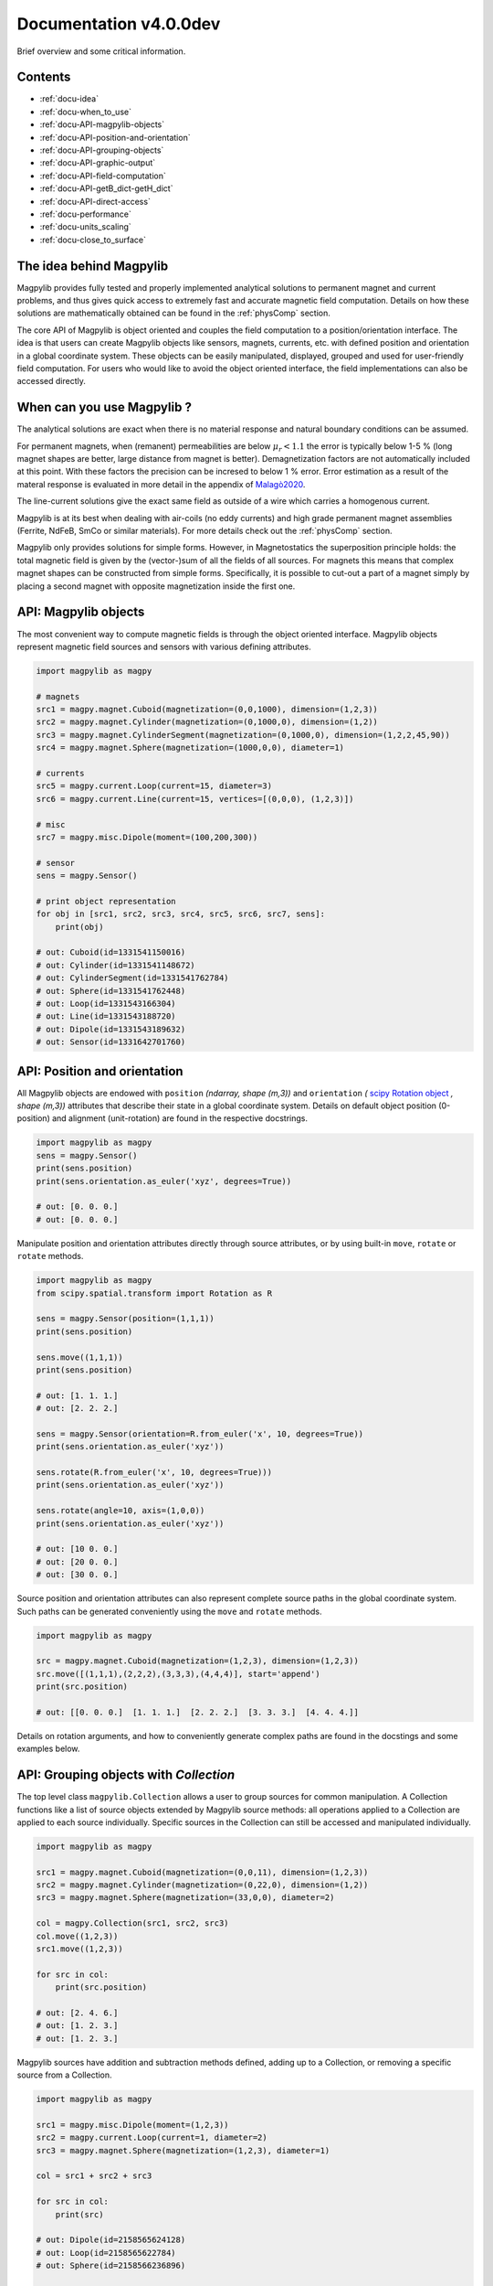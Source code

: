 .. _docu:

***********************************
Documentation v4.0.0dev
***********************************

Brief overview and some critical information.


Contents
########

* :ref:`docu-idea`
* :ref:`docu-when_to_use`
* :ref:`docu-API-magpylib-objects`
* :ref:`docu-API-position-and-orientation`
* :ref:`docu-API-grouping-objects`
* :ref:`docu-API-graphic-output`
* :ref:`docu-API-field-computation`
* :ref:`docu-API-getB_dict-getH_dict`
* :ref:`docu-API-direct-access`
* :ref:`docu-performance`
* :ref:`docu-units_scaling`
* :ref:`docu-close_to_surface`


.. _docu-idea:

The idea behind Magpylib
########################

Magpylib provides fully tested and properly implemented analytical solutions to permanent magnet and current problems, and thus gives quick access to extremely fast and accurate magnetic field computation. Details on how these solutions are mathematically obtained can be found in the :ref:`physComp` section.

The core API of Magpylib is object oriented and couples the field computation to a position/orientation interface. The idea is that users can create Magpylib objects like sensors, magnets, currents, etc. with defined position and orientation in a global coordinate system. These objects can be easily manipulated, displayed, grouped and used for user-friendly field computation. For users who would like to avoid the object oriented interface, the field implementations can also be accessed directly.

.. _docu-when_to_use:

When can you use Magpylib ?
###########################

The analytical solutions are exact when there is no material response and natural boundary conditions can be assumed.

For permanent magnets, when (remanent) permeabilities are below :math:`\mu_r < 1.1` the error is typically below 1-5 % (long magnet shapes are better, large distance from magnet is better). Demagnetization factors are not automatically included at this point. With these factors the precision can be incresed to below 1 % error. Error estimation as a result of the materal response is evaluated in more detail in the appendix of `Malagò2020 <https://www.mdpi.com/1424-8220/20/23/6873>`_.

The line-current solutions give the exact same field as outside of a wire which carries a homogenous current.

Magpylib is at its best when dealing with air-coils (no eddy currents) and high grade permanent magnet assemblies (Ferrite, NdFeB, SmCo or similar materials). For more details check out the :ref:`physComp` section.

Magpylib only provides solutions for simple forms. However, in Magnetostatics the superposition principle holds: the total magnetic field is given by the (vector-)sum of all the fields of all sources. For magnets this means that complex magnet shapes can be constructed from simple forms. Specifically, it is possible to cut-out a part of a magnet simply by placing a second magnet with opposite magnetization inside the first one.

.. _docu-API-magpylib-objects:

API: Magpylib objects
#####################

The most convenient way to compute magnetic fields is through the object oriented interface. Magpylib objects represent magnetic field sources and sensors with various defining attributes.

.. code-block:: python

    import magpylib as magpy

    # magnets
    src1 = magpy.magnet.Cuboid(magnetization=(0,0,1000), dimension=(1,2,3))
    src2 = magpy.magnet.Cylinder(magnetization=(0,1000,0), dimension=(1,2))
    src3 = magpy.magnet.CylinderSegment(magnetization=(0,1000,0), dimension=(1,2,2,45,90))
    src4 = magpy.magnet.Sphere(magnetization=(1000,0,0), diameter=1)

    # currents
    src5 = magpy.current.Loop(current=15, diameter=3)
    src6 = magpy.current.Line(current=15, vertices=[(0,0,0), (1,2,3)])

    # misc
    src7 = magpy.misc.Dipole(moment=(100,200,300))

    # sensor
    sens = magpy.Sensor()

    # print object representation
    for obj in [src1, src2, src3, src4, src5, src6, src7, sens]:
        print(obj)

    # out: Cuboid(id=1331541150016)
    # out: Cylinder(id=1331541148672)
    # out: CylinderSegment(id=1331541762784)
    # out: Sphere(id=1331541762448)
    # out: Loop(id=1331543166304)
    # out: Line(id=1331543188720)
    # out: Dipole(id=1331543189632)
    # out: Sensor(id=1331642701760)

.. _docu-API-position-and-orientation:

API: Position and orientation
#######################################

All Magpylib objects are endowed with ``position`` `(ndarray, shape (m,3))` and ``orientation`` `(` `scipy Rotation object <https://docs.scipy.org/doc/scipy/reference/generated/scipy.spatial.transform.Rotation.html>`_ `, shape (m,3))` attributes that describe their state in a global coordinate system. Details on default object position (0-position) and alignment (unit-rotation) are found in the respective docstrings.

.. code-block:: python

    import magpylib as magpy
    sens = magpy.Sensor()
    print(sens.position)
    print(sens.orientation.as_euler('xyz', degrees=True))

    # out: [0. 0. 0.]
    # out: [0. 0. 0.]

Manipulate position and orientation attributes directly through source attributes, or by using built-in ``move``, ``rotate`` or ``rotate`` methods.

.. code-block:: python

    import magpylib as magpy
    from scipy.spatial.transform import Rotation as R

    sens = magpy.Sensor(position=(1,1,1))
    print(sens.position)

    sens.move((1,1,1))
    print(sens.position)

    # out: [1. 1. 1.]
    # out: [2. 2. 2.]

    sens = magpy.Sensor(orientation=R.from_euler('x', 10, degrees=True))
    print(sens.orientation.as_euler('xyz'))
    
    sens.rotate(R.from_euler('x', 10, degrees=True)))
    print(sens.orientation.as_euler('xyz'))
    
    sens.rotate(angle=10, axis=(1,0,0))
    print(sens.orientation.as_euler('xyz'))
    
    # out: [10 0. 0.]
    # out: [20 0. 0.]
    # out: [30 0. 0.]

Source position and orientation attributes can also represent complete source paths in the global coordinate system. Such paths can be generated conveniently using the ``move`` and ``rotate`` methods.

.. code-block:: python

    import magpylib as magpy
    
    src = magpy.magnet.Cuboid(magnetization=(1,2,3), dimension=(1,2,3))
    src.move([(1,1,1),(2,2,2),(3,3,3),(4,4,4)], start='append')
    print(src.position)

    # out: [[0. 0. 0.]  [1. 1. 1.]  [2. 2. 2.]  [3. 3. 3.]  [4. 4. 4.]]

Details on rotation arguments, and how to conveniently generate complex paths are found in the docstings and some examples below.

.. _docu-API-grouping-objects:

API: Grouping objects with `Collection`
#######################################

The top level class ``magpylib.Collection`` allows a user to group sources for common manipulation. A Collection functions like a list of source objects extended by Magpylib source methods: all operations applied to a Collection are applied to each source individually. Specific sources in the Collection can still be accessed and manipulated individually.

.. code-block:: python

    import magpylib as magpy

    src1 = magpy.magnet.Cuboid(magnetization=(0,0,11), dimension=(1,2,3))
    src2 = magpy.magnet.Cylinder(magnetization=(0,22,0), dimension=(1,2))
    src3 = magpy.magnet.Sphere(magnetization=(33,0,0), diameter=2)

    col = magpy.Collection(src1, src2, src3)
    col.move((1,2,3))
    src1.move((1,2,3))

    for src in col:
        print(src.position)

    # out: [2. 4. 6.]
    # out: [1. 2. 3.]
    # out: [1. 2. 3.]

Magpylib sources have addition and subtraction methods defined, adding up to a Collection, or removing a specific source from a Collection.

.. code-block:: python

    import magpylib as magpy

    src1 = magpy.misc.Dipole(moment=(1,2,3))
    src2 = magpy.current.Loop(current=1, diameter=2)
    src3 = magpy.magnet.Sphere(magnetization=(1,2,3), diameter=1)

    col = src1 + src2 + src3

    for src in col:
        print(src)

    # out: Dipole(id=2158565624128)
    # out: Loop(id=2158565622784)
    # out: Sphere(id=2158566236896)

    col - src1

    for src in col:
        print(src)

    # out: Loop(id=2158565622784)
    # out: Sphere(id=2158566236896)

.. _docu-API-graphic-output:

API: Graphic output with `display`
##################################

When all source and sensor objects are created and all paths are defined ``display`` (top level function and method of all Magpylib objects) provides a convenient way to graphically view the geometric arrangement through Matplotlib.

.. code-block:: python

    import magpylib as magpy

    # create a Collection of three sources
    s1 = magpy.magnet.Sphere(magnetization=(0,0,100), diameter=3, position=(3,0,0))
    s2 = magpy.magnet.Cuboid(magnetization=(0,0,100), dimension=(2,2,2), position=(-3,0,0))
    col = s1 + s2

    # generate a spiral path
    s1.move([(.2,0,0)]*100, increment=True)
    s2.move([(-.2,0,0)]*100, increment=True)
    col.rotate([5]*100, 'z', anchor=0, increment=True, start=0)

    # display
    col.display(zoom=-.3, path=10)

.. plot:: _codes/doku_collection_display.py

Various arguments like `path, markers, canvas, zoom, backend` and `style` can be used to customize the output and are described in the docstring in detail.

.. _docu-API-field-computation:

API: Field computation
################################

Field computation is done through the ``getB`` and ``getH`` function/methods. They always require `sources` and `observers` inputs. Sources are single Magpylib source objects, Collections or lists thereof.  Observers are arbitrary tensors of position vectors `(shape (n1,n2,n3,...,3))`, sensors or lists thereof. A most fundamental field computation example is

.. code-block:: python

    from magpylib.magnet import Cylinder

    src = Cylinder(magnetization=(222,333,444), dimension=(2,2))
    B = src.getB((1,2,3))
    print(B)

    # out: [-2.74825633  9.77282601 21.43280135]

The magnetization input is in units of [mT], the B-field is returned in [mT], the H-field in [kA/m]. Field computation is also valid inside of the magnets.

.. code-block:: python

    import numpy as np
    import matplotlib.pyplot as plt
    import magpylib as magpy

    # define Pyplot figure
    fig, [ax1,ax2] = plt.subplots(1, 2, figsize=(10,5))

    # define Magpylib source
    src = magpy.magnet.Cuboid(magnetization=(500,0,500), dimension=(2,2,2))

    # create a grid in the xz-symmetry plane
    ts = np.linspace(-3, 3, 30)
    grid = np.array([[(x,0,z) for x in ts] for z in ts])

    # compute B field on grid using a source method
    B = src.getB(grid)
    ampB = np.linalg.norm(B, axis=2)

    # compute H-field on grid using the top-level function
    H = magpy.getH(src, grid)
    ampH = np.linalg.norm(H, axis=2)

    # display field with Pyplot
    ax1.streamplot(grid[:,:,0], grid[:,:,2], B[:,:,0], B[:,:,2],
        density=2, color=np.log(ampB), linewidth=1, cmap='autumn')

    ax2.streamplot(grid[:,:,0], grid[:,:,2], H[:,:,0], H[:,:,2],
        density=2, color=np.log(ampH), linewidth=1, cmap='winter')

    # outline magnet boundary
    for ax in [ax1,ax2]:
        ax.plot([1,1,-1,-1,1], [1,-1,-1,1,1], 'k--')

    plt.tight_layout()
    plt.show()

.. plot:: _codes/doku_fieldBH.py

The output of the most general field computation through the top level function ``magpylib.getB(sources, observers)`` is an ndarray of shape `(l,m,k,n1,n2,n3,...,3)` where `l` is the number of input sources, `m` the pathlength, `k` the number of sensors, `n1,n2,n3,...` the sensor pixel shape or shape of position vector and `3` the three magnetic field components `(Bx,By,Bz)`.

.. code-block:: python

    import magpylib as magpy

    # three sources
    s1 = magpy.misc.Dipole(moment=(0,0,100))
    s2 = magpy.current.Loop(current=1, diameter=3)
    col = s1 + s2

    # two observers with 4x5 pixel
    pix = [[(1,2,3)]*4]*5
    sens1 = magpy.Sensor(pixel=pix)
    sens2 = magpy.Sensor(pixel=pix)

    # path of length 11
    s1.move([(1,1,1)]*11)

    B = magpy.getB([s1,s2,col], [sens1, sens2])
    print(B.shape)

    # out: (3, 11, 2, 5, 4, 3)

The object-oriented interface automatically vectorizes the computation for the user. Similar source types of multiple input-objects are automatically tiled up.

.. _docu-API-getB_dict-getH_dict:

API: getB_dict and getH_dict
######################################

The ``magpylib.getB_dict`` and ``magpylib.getH_dict`` top-level functions avoid the object oriented interface, yet enable usage of the position/orientation implementations. The input arguments must be shape `(n,x)` vectors/lists/tuple. Static inputs e.g. of shape `(x,)` are automatically tiled up to shape `(n,x)`. Depending on the `source_type`, different input arguments are expected (see docstring for details).

.. code-block:: python

    import magpylib as magpy

    # observer positions
    poso = [(0,0,x) for x in range(5)]

    # magnet dimensions
    dim = [(d,d,d) for d in range(1,6)]

    # getB_dict computation - magnetization is automatically tiled
    B = magpy.getB_dict(
        source_type='Cuboid',
        magnetization=(0,0,1000),
        dimension=dim,
        observer=poso)
    print(B)

    # out: [[  0.           0.         666.66666667]
    #       [  0.           0.         435.90578315]
    #       [  0.           0.         306.84039675]
    #       [  0.           0.         251.12200327]
    #       [  0.           0.         221.82226656]]

The ``getBH_dict`` functions can be up to 2 times faster than the object oriented interface. However, this requires that the user knows how to properly generate the vectorized input.

.. _docu-API-direct-access:

API: Direct access to field implementations
#####################################################

For users who do not want to use the position/orientation interface, Magpylib offers direct access to the vectorized analytical implementations that lie at the bottom of the library through the ``magpylib.lib`` subpackage. Details on the implementations can be found in the respective function docstrings. 

.. code-block:: python

    import numpy as np
    import magpylib as magpy

    mag = np.array([(100,0,0)]*5)
    dim = np.array([(1,2,45,90,-1,1)]*5)
    poso = np.array([(0,0,0)]*5)

    B = magpy.lib.magnet_cyl_tile_H_Slanovc2021(mag, dim, poso)
    print(B)

    # out: [[   0.           0.        -186.1347833]
    #       [   0.           0.        -186.1347833]
    #       [   0.           0.        -186.1347833]
    #       [   0.           0.        -186.1347833]
    #       [   0.           0.        -186.1347833]]

As all input checks, coordinate transformations and position/orientation implementation are avoided, this is the fastest way to compute fields in Magpylib.

.. _docu-performance:

Performance
###########

The analytical solutions provide extreme performance. Single field evaluations take of the order of `100 µs`. For large input arrays (e.g. many observer positions or many similar magnets) the computation time drops below `1 µs` on single state-of-the-art x86 mobile cores (tested on `Intel Core i5-8365U @ 1.60GHz`), depending on the source type.




.. _docu-units_scaling:

Units and scaling property
##########################

Magpylib uses the following physical units:

- [mT]: for the B-field and the magnetization (µ0*M).
- [kA/m]: for the H-field.
- [mm]: for position and length inputs.
- [deg]: for angle inputs by default.
- [A]: for current inputs.

However, the analytical solutions scale in such a way that the magnetic field is the same when the system scales in size. This means that a 1-meter sized magnet in a distance of 1-meter produces the same field as a 1-millimeter sized magnet in a distance of 1-millimeter. The choice of position/length input dimension is therefore not relevant - the Magpylib choice of [mm] is a result of history and practical considerations when working with position and orientation systems).

In addition, ``getB`` returns the unit of the input magnetization. The Magpylib choice of [mT] (theoretical physicists will point out that it is µ0*M) is historical and convenient. When the magnetization is given in [mT], then ``getH`` returns [kA/m] which is simply related by factor of `10/4pi`. Of course, ``getB`` also adds the magnet magnetization when computing the field inside the magnet, while ``getH`` does not.


.. _docu-close_to_surface:

Close to surfaces, edges and corners
####################################

Evaluation of analytical solutions are often limited by numerical precision when approaching singularities or indeterminate forms on magnet surfaces, edges or corners. 64-bit precision limits evaluation to 16 significant digits, but unfortunately many solutions include higher powers of the distances so that the precision limit is quickly approached.

As a result, Magpylib automatically sets solution that lie closer than ``magpylib.Config.EDGESIZE`` to problematic surfaces, edges or corners to 0. The default value is `1e-8`. The user can adjust this value simply with the command ``magpylib.Config.EDGESIZE=x``.

